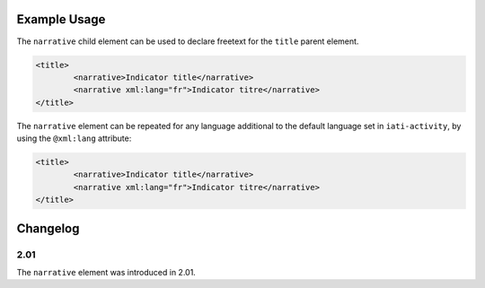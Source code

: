 Example Usage
~~~~~~~~~~~~~
The ``narrative`` child element can be used to declare freetext for the ``title`` parent element.

.. code-block:: xml

		<title>
			<narrative>Indicator title</narrative>
			<narrative xml:lang="fr">Indicator titre</narrative>
		</title>

The ``narrative`` element can be repeated for any language additional to the default language set in ``iati-activity``, by using the ``@xml:lang`` attribute:

.. code-block:: xml

		<title>
			<narrative>Indicator title</narrative>
			<narrative xml:lang="fr">Indicator titre</narrative>
		</title>

Changelog
~~~~~~~~~

2.01
^^^^

| The ``narrative`` element was introduced in 2.01.
